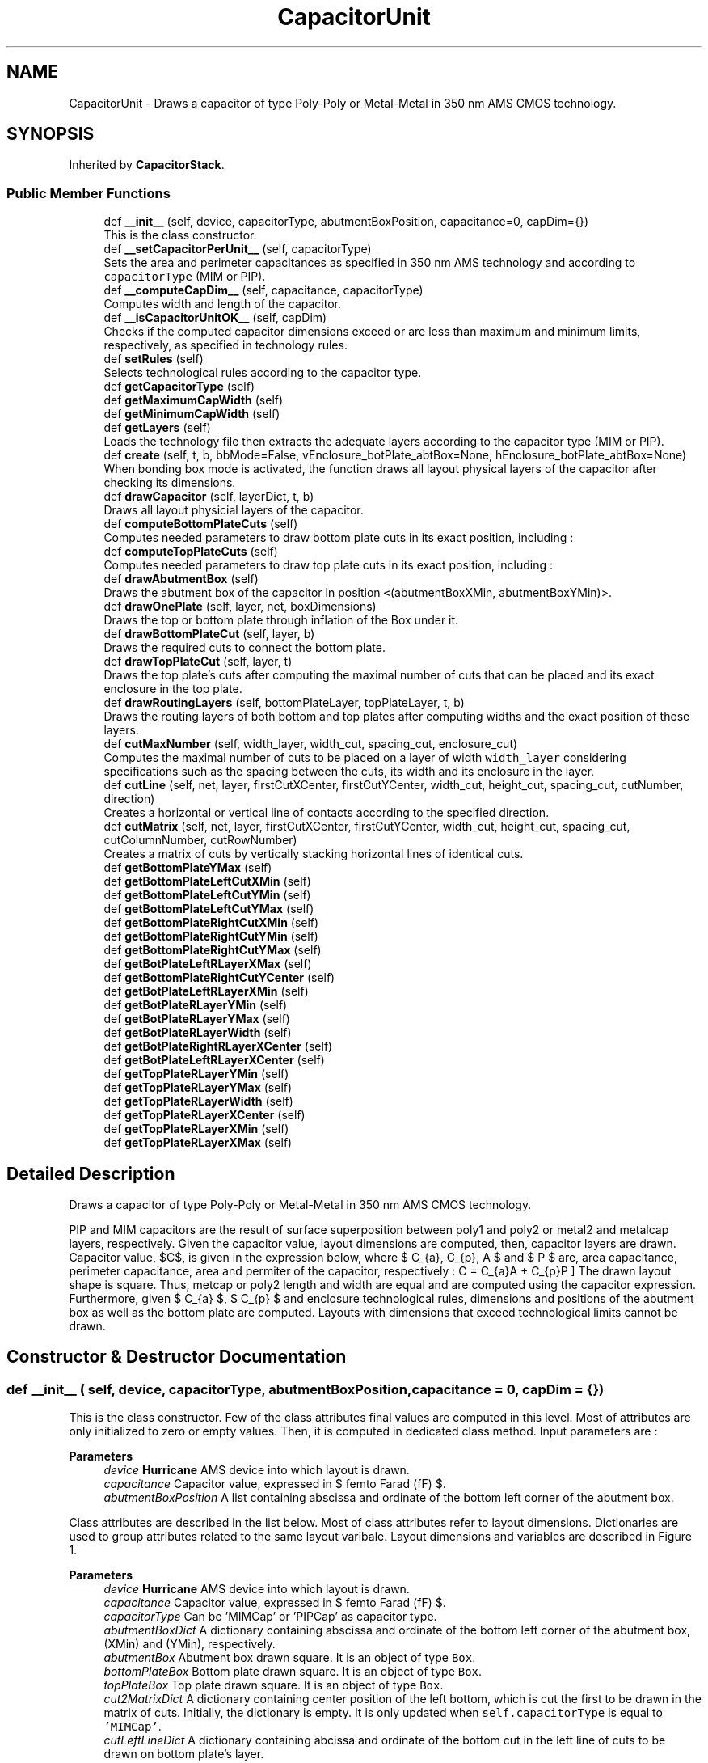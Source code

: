 .TH "CapacitorUnit" 3 "Sat Feb 17 2024" "Version 0.0.0a1" "Oroshi - Analog Devices Layout" \" -*- nroff -*-
.ad l
.nh
.SH NAME
CapacitorUnit \- Draws a capacitor of type Poly-Poly or Metal-Metal in 350 nm AMS CMOS technology\&.  

.SH SYNOPSIS
.br
.PP
.PP
Inherited by \fBCapacitorStack\fP\&.
.SS "Public Member Functions"

.in +1c
.ti -1c
.RI "def \fB__init__\fP (self, device, capacitorType, abutmentBoxPosition, capacitance=0, capDim={})"
.br
.RI "This is the class constructor\&. "
.ti -1c
.RI "def \fB__setCapacitorPerUnit__\fP (self, capacitorType)"
.br
.RI "Sets the area and perimeter capacitances as specified in 350 nm AMS technology and according to \fCcapacitorType\fP (MIM or PIP)\&. "
.ti -1c
.RI "def \fB__computeCapDim__\fP (self, capacitance, capacitorType)"
.br
.RI "Computes width and length of the capacitor\&. "
.ti -1c
.RI "def \fB__isCapacitorUnitOK__\fP (self, capDim)"
.br
.RI "Checks if the computed capacitor dimensions exceed or are less than maximum and minimum limits, respectively, as specified in technology rules\&. "
.ti -1c
.RI "def \fBsetRules\fP (self)"
.br
.RI "Selects technological rules according to the capacitor type\&. "
.ti -1c
.RI "def \fBgetCapacitorType\fP (self)"
.br
.ti -1c
.RI "def \fBgetMaximumCapWidth\fP (self)"
.br
.ti -1c
.RI "def \fBgetMinimumCapWidth\fP (self)"
.br
.ti -1c
.RI "def \fBgetLayers\fP (self)"
.br
.RI "Loads the technology file then extracts the adequate layers according to the capacitor type (MIM or PIP)\&. "
.ti -1c
.RI "def \fBcreate\fP (self, t, b, bbMode=False, vEnclosure_botPlate_abtBox=None, hEnclosure_botPlate_abtBox=None)"
.br
.RI "When bonding box mode is activated, the function draws all layout physical layers of the capacitor after checking its dimensions\&. "
.ti -1c
.RI "def \fBdrawCapacitor\fP (self, layerDict, t, b)"
.br
.RI "Draws all layout physicial layers of the capacitor\&. "
.ti -1c
.RI "def \fBcomputeBottomPlateCuts\fP (self)"
.br
.RI "Computes needed parameters to draw bottom plate cuts in its exact position, including : "
.ti -1c
.RI "def \fBcomputeTopPlateCuts\fP (self)"
.br
.RI "Computes needed parameters to draw top plate cuts in its exact position, including : "
.ti -1c
.RI "def \fBdrawAbutmentBox\fP (self)"
.br
.RI "Draws the abutment box of the capacitor in position \fC<\fP(abutmentBoxXMin, abutmentBoxYMin)>\&. "
.ti -1c
.RI "def \fBdrawOnePlate\fP (self, layer, net, boxDimensions)"
.br
.RI "Draws the top or bottom plate through inflation of the Box under it\&. "
.ti -1c
.RI "def \fBdrawBottomPlateCut\fP (self, layer, b)"
.br
.RI "Draws the required cuts to connect the bottom plate\&. "
.ti -1c
.RI "def \fBdrawTopPlateCut\fP (self, layer, t)"
.br
.RI "Draws the top plate's cuts after computing the maximal number of cuts that can be placed and its exact enclosure in the top plate\&. "
.ti -1c
.RI "def \fBdrawRoutingLayers\fP (self, bottomPlateLayer, topPlateLayer, t, b)"
.br
.RI "Draws the routing layers of both bottom and top plates after computing widths and the exact position of these layers\&. "
.ti -1c
.RI "def \fBcutMaxNumber\fP (self, width_layer, width_cut, spacing_cut, enclosure_cut)"
.br
.RI "Computes the maximal number of cuts to be placed on a layer of width \fCwidth_layer\fP considering specifications such as the spacing between the cuts, its width and its enclosure in the layer\&. "
.ti -1c
.RI "def \fBcutLine\fP (self, net, layer, firstCutXCenter, firstCutYCenter, width_cut, height_cut, spacing_cut, cutNumber, direction)"
.br
.RI "Creates a horizontal or vertical line of contacts according to the specified direction\&. "
.ti -1c
.RI "def \fBcutMatrix\fP (self, net, layer, firstCutXCenter, firstCutYCenter, width_cut, height_cut, spacing_cut, cutColumnNumber, cutRowNumber)"
.br
.RI "Creates a matrix of cuts by vertically stacking horizontal lines of identical cuts\&. "
.ti -1c
.RI "def \fBgetBottomPlateYMax\fP (self)"
.br
.ti -1c
.RI "def \fBgetBottomPlateLeftCutXMin\fP (self)"
.br
.ti -1c
.RI "def \fBgetBottomPlateLeftCutYMin\fP (self)"
.br
.ti -1c
.RI "def \fBgetBottomPlateLeftCutYMax\fP (self)"
.br
.ti -1c
.RI "def \fBgetBottomPlateRightCutXMin\fP (self)"
.br
.ti -1c
.RI "def \fBgetBottomPlateRightCutYMin\fP (self)"
.br
.ti -1c
.RI "def \fBgetBottomPlateRightCutYMax\fP (self)"
.br
.ti -1c
.RI "def \fBgetBotPlateLeftRLayerXMax\fP (self)"
.br
.ti -1c
.RI "def \fBgetBottomPlateRightCutYCenter\fP (self)"
.br
.ti -1c
.RI "def \fBgetBotPlateLeftRLayerXMin\fP (self)"
.br
.ti -1c
.RI "def \fBgetBotPlateRLayerYMin\fP (self)"
.br
.ti -1c
.RI "def \fBgetBotPlateRLayerYMax\fP (self)"
.br
.ti -1c
.RI "def \fBgetBotPlateRLayerWidth\fP (self)"
.br
.ti -1c
.RI "def \fBgetBotPlateRightRLayerXCenter\fP (self)"
.br
.ti -1c
.RI "def \fBgetBotPlateLeftRLayerXCenter\fP (self)"
.br
.ti -1c
.RI "def \fBgetTopPlateRLayerYMin\fP (self)"
.br
.ti -1c
.RI "def \fBgetTopPlateRLayerYMax\fP (self)"
.br
.ti -1c
.RI "def \fBgetTopPlateRLayerWidth\fP (self)"
.br
.ti -1c
.RI "def \fBgetTopPlateRLayerXCenter\fP (self)"
.br
.ti -1c
.RI "def \fBgetTopPlateRLayerXMin\fP (self)"
.br
.ti -1c
.RI "def \fBgetTopPlateRLayerXMax\fP (self)"
.br
.in -1c
.SH "Detailed Description"
.PP 
Draws a capacitor of type Poly-Poly or Metal-Metal in 350 nm AMS CMOS technology\&. 

PIP and MIM capacitors are the result of surface superposition between poly1 and poly2 or metal2 and metalcap layers, respectively\&. Given the capacitor value, layout dimensions are computed, then, capacitor layers are drawn\&. Capacitor value, $C$, is given in the expression below, where $ C_{a}, C_{p}, A $ and $ P $ are, area capacitance, perimeter capacitance, area and permiter of the capacitor, respectively : \[ C = C_{a}A + C_{p}P \] The drawn layout shape is square\&. Thus, metcap or poly2 length and width are equal and are computed using the capacitor expression\&. Furthermore, given $ C_{a} $, $ C_{p} $ and enclosure technological rules, dimensions and positions of the abutment box as well as the bottom plate are computed\&. Layouts with dimensions that exceed technological limits cannot be drawn\&. 
.SH "Constructor & Destructor Documentation"
.PP 
.SS "def __init__ ( self,  device,  capacitorType,  abutmentBoxPosition,  capacitance = \fC0\fP,  capDim = \fC{}\fP)"

.PP
This is the class constructor\&. Few of the class attributes final values are computed in this level\&. Most of attributes are only initialized to zero or empty values\&. Then, it is computed in dedicated class method\&. Input parameters are : 
.PP
\fBParameters\fP
.RS 4
\fIdevice\fP \fBHurricane\fP AMS device into which layout is drawn\&. 
.br
\fIcapacitance\fP Capacitor value, expressed in $ femto Farad (fF) $\&. 
.br
\fIabutmentBoxPosition\fP A list containing abscissa and ordinate of the bottom left corner of the abutment box\&.
.RE
.PP
Class attributes are described in the list below\&. Most of class attributes refer to layout dimensions\&. Dictionaries are used to group attributes related to the same layout varibale\&. Layout dimensions and variables are described in Figure 1\&.
.PP
\fBParameters\fP
.RS 4
\fIdevice\fP \fBHurricane\fP AMS device into which layout is drawn\&. 
.br
\fIcapacitance\fP Capacitor value, expressed in $ femto Farad (fF) $\&. 
.br
\fIcapacitorType\fP Can be 'MIMCap' or 'PIPCap' as capacitor type\&. 
.br
\fIabutmentBoxDict\fP A dictionary containing abscissa and ordinate of the bottom left corner of the abutment box, (XMin) and (YMin), respectively\&. 
.br
\fIabutmentBox\fP Abutment box drawn square\&. It is an object of type \fCBox\fP\&. 
.br
\fIbottomPlateBox\fP Bottom plate drawn square\&. It is an object of type \fCBox\fP\&. 
.br
\fItopPlateBox\fP Top plate drawn square\&. It is an object of type \fCBox\fP\&. 
.br
\fIcut2MatrixDict\fP A dictionary containing center position of the left bottom, which is cut the first to be drawn in the matrix of cuts\&. Initially, the dictionary is empty\&. It is only updated when \fCself\&.capacitorType\fP is equal to \fC'MIMCap'\fP\&.
.br
\fIcutLeftLineDict\fP A dictionary containing abcissa and ordinate of the bottom cut in the left line of cuts to be drawn on bottom plate's layer\&. 
.br
\fIcutRightLineDict\fP A dictionary containing abcissa and ordinate of the bottom cut in the right line of cuts to be drawn on bottom plate's layer\&. 
.br
\fItopCutLineDict\fP A dictionary containing abcissa and ordinate of the bottom cut in the right line of cuts to be drawn on top plate's layer\&. Initially, the dictionary is empty\&. It is only updated when \fCself\&.capacitorType\fP is equal to \fC'PIPCap'\fP\&.
.br
\fItopPlateRLayerDict\fP A dictionary containing position information of the top plate's routing layer\&. The dictionary includes ordinates of the layer's top and bottom extremities, \fC'XMin'\fP and \fC'YMin'\fP, respectively, the abcissa of it's center, \fC'XCenter'\fP and its width, \fC'width'\fP\&.
.br
\fIbottomPlateRLayerDict\fP A dictionary containing 
.br
\fIenclosure_botPlate_topPlate\fP Top plate's layer encolusre in bottom plate's layer\&. 
.br
\fIminheight_topPlatecut\fP Minimum height of cuts for top plate connection to other metal layer\&. 
.br
\fItopCutLineNumber\fP Maximum possible number cuts to be drawn for top plate's connection\&. 
.br
\fIbottomCutLineNumber\fP Maximum possible number cuts to be drawn for top plate's connection\&.
.RE
.PP
\fBRemark:\fP
.RS 4
Abutment box must be defined as an attribute because the position of dummy capacitor in \fCNonUnitCapacitor\fP class must be precisely defined\&. 
.RE
.PP

.PP
References CapacitorUnit\&.__computeCapacitance__(), CapacitorUnit\&.__computeCapDim__(), CapacitorUnit\&.__initCapDim__(), CapacitorStack\&.abutmentBox, CapacitorUnit\&.abutmentBox, VerticalRoutingTracks\&.abutmentBox, CapacitorUnit\&.abutmentBoxDict, CapacitorUnit\&.bottomCutLineNumber, CapacitorUnit\&.bottomPlateBox, CapacitorUnit\&.bottomPlateBoxDict, CapacitorUnit\&.bottomPlateRLayerDict, CapacitorStack\&.capacitorType, RoutMatchedCapacitor\&.capacitorType, CapacitorUnit\&.capacitorType, VerticalRoutingTracks\&.capacitorType, CapacitorUnit\&.capDim, CapacitorUnit\&.cut2MatrixDict, CapacitorUnit\&.cutLeftLineDict, CapacitorUnit\&.cutRightLineDict, CapacitorStack\&.device, CapacitorUnit\&.device, VerticalRoutingTracks\&.device, Stack\&.device, CapacitorUnit\&.enclosure_botPlate_abtBox, CapacitorUnit\&.enclosure_botPlate_topPlate, CapacitorUnit\&.minheight_topPlatecut, CapacitorUnit\&.topCutLineDict, CapacitorUnit\&.topCutLineNumber, CapacitorUnit\&.topPlateBox, CapacitorUnit\&.topPlateBoxDict, and CapacitorUnit\&.topPlateRLayerDict\&.
.SH "Member Function Documentation"
.PP 
.SS "def __setCapacitorPerUnit__ ( self,  capacitorType)"

.PP
Sets the area and perimeter capacitances as specified in 350 nm AMS technology and according to \fCcapacitorType\fP (MIM or PIP)\&. 
.PP
\fBReturns\fP
.RS 4
a list containing the area and perimeter capacitances\&. 
.RE
.PP
\fBRemarks\fP
.RS 4
An exception is raised if the entered capacitor type is unknown\&. 
.RE
.PP

.PP
Referenced by CapacitorUnit\&.__computeCapDim__()\&.
.SS "def __computeCapDim__ ( self,  capacitance,  capacitorType)"

.PP
Computes width and length of the capacitor\&. Given \fCcapacitance\fP value as well as the permiter and area capacitances, a quadratic equation is solved where the unknown parameter is the width (also equivalent to the length)\&. 
.PP
\fBReturns\fP
.RS 4
a dictionary containing width and length\&. 
.RE
.PP
\fBRemark:\fP
.RS 4
The capacitor is square\&. Thus, length and width are equal\&. 
.RE
.PP

.PP
References CapacitorUnit\&.__setCapacitorPerUnit__()\&.
.PP
Referenced by CapacitorStack\&.__init__(), CapacitorUnit\&.__init__(), and CapacitorStack\&.setRules()\&.
.SS "def __isCapacitorUnitOK__ ( self,  capDim)"

.PP
Checks if the computed capacitor dimensions exceed or are less than maximum and minimum limits, respectively, as specified in technology rules\&. 
.PP
\fBReturns\fP
.RS 4
\fCTrue\fP if all rules are respected\&. 
.RE
.PP
\fBRemark:\fP
.RS 4
Maximum poly2 layer dimensions for PIP capacitor are not specified in technology rules\&. Thus, only minimum limit condition is checked\&. 
.RE
.PP

.PP
References CapacitorStack\&.capacitorType, RoutMatchedCapacitor\&.capacitorType, CapacitorUnit\&.capacitorType, VerticalRoutingTracks\&.capacitorType, CapacitorUnit\&.getMaximumCapWidth(), and CapacitorUnit\&.getMinimumCapWidth()\&.
.PP
Referenced by CapacitorUnit\&.create(), and CapacitorStack\&.setRules()\&.
.SS "def setRules ( self)"

.PP
Selects technological rules according to the capacitor type\&. 
.PP
\fBReturns\fP
.RS 4
a dictionary with rules labels as keys and rules as values\&. Example of technology rules are :
.IP "\(bu" 2
minimum spacing between cuts or metals,
.IP "\(bu" 2
minimum width of a plate, a cut or a routing metal\&.
.IP "\(bu" 2
etc\&. Every rule takes two possible value according to the capacitor type (MIM or PIP)\&. Therefore, dictionary keys are generic and its values are specific to the capacitor type\&. 
.PP
.RE
.PP
\fBRemark:\fP
.RS 4
An exception is raised if the entered capacitor type is unknown\&. 
.RE
.PP

.PP
Reimplemented in \fBVerticalRoutingTracks\fP, \fBRoutMatchedCapacitor\fP, and \fBCapacitorStack\fP\&.
.PP
References CapacitorStack\&.capacitorType, RoutMatchedCapacitor\&.capacitorType, CapacitorUnit\&.capacitorType, VerticalRoutingTracks\&.capacitorType, CapacitorUnit\&.hpitch, CapacitorUnit\&.isVH, Stack\&.isVH, CapacitorUnit\&.METAL2Pitch, CapacitorUnit\&.metal2Width, CapacitorUnit\&.METAL3Pitch, CapacitorUnit\&.metal3Width, CapacitorUnit\&.minEnclo_botPlate_botPlateCut, CapacitorUnit\&.minEnclo_botPlateRMetal_botPlateCut, CapacitorUnit\&.minEnclo_routingTrackMetal_cut, CapacitorUnit\&.minEnclo_topPlate_topPlateCut, CapacitorUnit\&.minEnclo_topPlateRMetal_topPlateCut, CapacitorUnit\&.minheight_topPlatecut, CapacitorUnit\&.minSpacing_botPlate, CapacitorUnit\&.minSpacing_botPlateCut_topPlate, CapacitorUnit\&.minSpacingOnBotPlate_cut, CapacitorUnit\&.minSpacingOnTopPlate_cut, CapacitorUnit\&.minWidth_botPlatecut, CapacitorUnit\&.minWidth_botRMetal, CapacitorUnit\&.minWidth_routingTrackcut, CapacitorUnit\&.minWidth_topPlate, CapacitorUnit\&.minWidth_topPlatecut, CapacitorUnit\&.minWidth_topRMetal, and CapacitorUnit\&.vpitch\&.
.PP
Referenced by CapacitorStack\&.create(), CapacitorUnit\&.create(), RoutMatchedCapacitor\&.route(), and VerticalRoutingTracks\&.setRules()\&.
.SS "def getCapacitorType ( self)"

.PP
\fBReturns\fP
.RS 4
capacitor type \fC'MIMCap'\fP or \fC'PIPCap'\fP\&. 
.RE
.PP
\fBRemarks\fP
.RS 4
\fC\fBgetCapacitorType()\fP\fP is especially useful when an instance of \fC\fBCapacitorUnit\fP\fP class is called in another classes instances to identify the capacitor's type\&. 
.RE
.PP

.SS "def getMaximumCapWidth ( self)"

.PP
\fBReturns\fP
.RS 4
maximum size of capacitor's top plate\&. \fC\fBgetMaximumCapWidth()\fP\fP is called to check if capacitor dimensions are within acceptable technological limits\&. An exception is raised if the entered capacitor type is unknown\&. 
.RE
.PP
\fBRemarks\fP
.RS 4
1\&. This function is especially usefull in drawing the layout of a unity capacitor, where it is important to garantee that the capacitor size does not exeed the maximum possible value\&. It is also useful when drawing a matrix of capacitors to make sure that also the unity capacitor respects the maximal values specified\&. 
.PP
2\&. The maximum value of the poly2 size in PIP capacitor is not specified\&. Thus, it is not considered in \fC\fBgetMaximumCapWidth()\fP\fP 
.RE
.PP

.PP
References CapacitorStack\&.capacitorType, RoutMatchedCapacitor\&.capacitorType, CapacitorUnit\&.capacitorType, and VerticalRoutingTracks\&.capacitorType\&.
.PP
Referenced by CapacitorUnit\&.__isCapacitorUnitOK__()\&.
.SS "def getMinimumCapWidth ( self)"

.PP
\fBReturns\fP
.RS 4
The minimum size of the capacitor's top plate\&. An exception is raised if the entered capacitor type is unknown\&. 
.RE
.PP
\fBRemarks\fP
.RS 4
This function is especially usefull in drawing the layout of a matrix of capacitors where it is important to ensure that the unity capacitor respects the minimal values specified\&. 
.PP
An exception is raised if the entered capacitor type is unknown\&. 
.RE
.PP

.PP
References CapacitorStack\&.capacitorType, RoutMatchedCapacitor\&.capacitorType, CapacitorUnit\&.capacitorType, and VerticalRoutingTracks\&.capacitorType\&.
.PP
Referenced by CapacitorUnit\&.__isCapacitorUnitOK__()\&.
.SS "def getLayers ( self)"

.PP
Loads the technology file then extracts the adequate layers according to the capacitor type (MIM or PIP)\&. 
.PP
\fBReturns\fP
.RS 4
a dictionary containing the layer labels as attributes and its values\&. 
.RE
.PP
\fBRemarks\fP
.RS 4
An exception is raised if the entered capacitor type is unknown\&. 
.RE
.PP

.PP
References CapacitorStack\&.capacitorType, RoutMatchedCapacitor\&.capacitorType, CapacitorUnit\&.capacitorType, and VerticalRoutingTracks\&.capacitorType\&.
.PP
Referenced by CapacitorUnit\&.create()\&.
.SS "def create ( self,  t,  b,  bbMode = \fCFalse\fP,  vEnclosure_botPlate_abtBox = \fCNone\fP,  hEnclosure_botPlate_abtBox = \fCNone\fP)"

.PP
When bonding box mode is activated, the function draws all layout physical layers of the capacitor after checking its dimensions\&. All functions are excecuted in a new Update Session\&. In the contrary, only an exact estimation of layout dimensions is given\&. An error is raised when dimensions reach technological limits for MIM and PIP capacitors or when \fCbbMode\fP parameters is other than \fCTrue\fP or \fCFalse\fP\&.
.PP
\fBParameters\fP
.RS 4
\fI(\fP t , b ) nets of top and bottom plates, respectively 
.br
\fIbbMode\fP activates bonding box dimensions computing when set to \fCTrue\fP 
.RE
.PP

.PP
References CapacitorUnit\&.__isCapacitorUnitOK__(), CapacitorUnit\&.abutmentBoxDict, CapacitorUnit\&.capDim, Stack\&.computeDimensions(), RoutMatchedCapacitor\&.computeDimensions(), CapacitorUnit\&.computeDimensions(), CapacitorUnit\&.drawAbutmentBox(), CapacitorStack\&.drawAbutmentBox(), CapacitorUnit\&.drawCapacitor(), Technology\&.getLayers(), CapacitorUnit\&.getLayers(), CapacitorStack\&.setRules(), RoutMatchedCapacitor\&.setRules(), CapacitorUnit\&.setRules(), and VerticalRoutingTracks\&.setRules()\&.
.SS "def drawCapacitor ( self,  layerDict,  t,  b)"

.PP
Draws all layout physicial layers of the capacitor\&. 
.PP
\fBParameters\fP
.RS 4
\fIlayerDict\fP a dictionary containing a description of the required physical layers according to capacitor type 
.br
\fI(\fP t , b ) nets of top and bottom plates, respectively 
.RE
.PP

.PP
References CapacitorUnit\&.bottomPlateBox, CapacitorUnit\&.bottomPlateBoxDict, CapacitorUnit\&.drawBottomPlateCut(), CapacitorUnit\&.drawOnePlate(), CapacitorUnit\&.drawRoutingLayers(), CapacitorUnit\&.drawTopPlateCut(), CapacitorUnit\&.topPlateBox, and CapacitorUnit\&.topPlateBoxDict\&.
.PP
Referenced by CapacitorUnit\&.create()\&.
.SS "def computeBottomPlateCuts ( self)"

.PP
Computes needed parameters to draw bottom plate cuts in its exact position, including : 
.IP "\(bu" 2
maximum number of cuts to draw on both sides of bottom plate,
.IP "\(bu" 2
adjusted enclosure of
.IP "\(bu" 2
abcissas of the two bottom cuts on left and right sides of bottom plate,
.IP "\(bu" 2
ordinate of the same two cuts\&.
.PP
.PP
Given parameters described above, it is possible to draw the entire lines of cuts on both sides of bottom plate using \fCcutLine\fP function\&. 
.PP
References CapacitorUnit\&.bottomCutLineNumber, CapacitorUnit\&.bottomPlateBoxDict, CapacitorUnit\&.cutLeftLineDict, CapacitorUnit\&.cutMaxNumber(), CapacitorUnit\&.cutRightLineDict, CapacitorUnit\&.minEnclo_botPlate_botPlateCut, CapacitorUnit\&.minheight_topPlatecut, CapacitorUnit\&.minSpacing_botPlateCut_topPlate, CapacitorUnit\&.minSpacingOnBotPlate_cut, CapacitorUnit\&.minWidth_topPlatecut, and CapacitorUnit\&.topPlateBoxDict\&.
.PP
Referenced by CapacitorUnit\&.drawAbutmentBox()\&.
.SS "def computeTopPlateCuts ( self)"

.PP
Computes needed parameters to draw top plate cuts in its exact position, including : 
.IP "\(bu" 2
maximum number of cuts to draw on both sides of top plate,
.IP "\(bu" 2
adjusted enclosure of
.IP "\(bu" 2
abcissas of the two top cuts on left and right sides of top plate,
.IP "\(bu" 2
ordinate of the same two cuts\&.
.PP
.PP
Given parameters described above, it is possible to draw the entire lines of cuts on both sides of bottom plate using \fCcutLine\fP function\&. 
.PP
References CapacitorUnit\&.abutmentBoxDict, CapacitorUnit\&.bottomPlateBoxDict, CapacitorUnit\&.bottomPlateRLayerDict, CapacitorStack\&.capacitorType, RoutMatchedCapacitor\&.capacitorType, CapacitorUnit\&.capacitorType, VerticalRoutingTracks\&.capacitorType, CapacitorUnit\&.cut2MatrixDict, CapacitorUnit\&.cutLeftLineDict, CapacitorUnit\&.cutMaxNumber(), CapacitorUnit\&.cutRightLineDict, CapacitorUnit\&.enclosure_botPlate_topPlate, CapacitorUnit\&.hEnclosure_botPlate_abtBox, CapacitorUnit\&.minEnclo_botPlate_botPlateCut, CapacitorUnit\&.minEnclo_botPlateRMetal_botPlateCut, CapacitorUnit\&.minEnclo_routingTrackMetal_cut, CapacitorUnit\&.minEnclo_topPlate_topPlateCut, CapacitorUnit\&.minEnclo_topPlateRMetal_topPlateCut, CapacitorUnit\&.minheight_topPlatecut, CapacitorUnit\&.minSpacing_botPlate, CapacitorUnit\&.minSpacing_botPlateCut_topPlate, CapacitorUnit\&.minSpacingOnTopPlate_cut, CapacitorUnit\&.minWidth_botPlatecut, CapacitorUnit\&.minWidth_botRMetal, CapacitorUnit\&.minWidth_routingTrackcut, CapacitorUnit\&.minWidth_topPlatecut, CapacitorUnit\&.setBottomPlateAbtBoxEnclosure(), CapacitorUnit\&.topCutLineDict, CapacitorUnit\&.topCutLineNumber, CapacitorUnit\&.topPlateBoxDict, CapacitorUnit\&.topPlateRLayerDict, and CapacitorUnit\&.vEnclosure_botPlate_abtBox\&.
.PP
Referenced by CapacitorUnit\&.drawAbutmentBox()\&.
.SS "def drawAbutmentBox ( self)"

.PP
Draws the abutment box of the capacitor in position \fC<\fP(abutmentBoxXMin, abutmentBoxYMin)>\&. First, the minimum enclosure of the top plate inside the bottom plate is computed\&. Second, using this parameters as well as the capacitor dimensions, the width and height of the abutment box are computed\&. The box is finally drawn\&. 
.PP
References CapacitorStack\&.abutmentBox, CapacitorUnit\&.abutmentBox, VerticalRoutingTracks\&.abutmentBox, CapacitorUnit\&.abutmentBoxDict, CapacitorUnit\&.bottomPlateBoxDict, CapacitorStack\&.computeAbutmentBoxDimensions(), CapacitorUnit\&.computeAbutmentBoxDimensions(), CapacitorUnit\&.computeBottomPlateCuts(), CapacitorUnit\&.computeOnePlateBoxDimensions(), CapacitorUnit\&.computeRoutingLayersDimensions(), CapacitorUnit\&.computeTopPlateCuts(), CapacitorUnit\&.enclosure_botPlate_topPlate, CapacitorUnit\&.hEnclosure_botPlate_abtBox, CapacitorUnit\&.topPlateBoxDict, and CapacitorUnit\&.vEnclosure_botPlate_abtBox\&.
.PP
Referenced by CapacitorStack\&.create(), and CapacitorUnit\&.create()\&.
.SS "def drawOnePlate ( self,  layer,  net,  boxDimensions)"

.PP
Draws the top or bottom plate through inflation of the Box under it\&. These boxes are the abutment box in the case of the bottom plate and the bottom plate's box in the case of the top plate\&. This function also creates a a net for the drawn plate and sets it as external\&. 
.PP
\fBReturns\fP
.RS 4
The drawn box\&. 
.RE
.PP

.PP
Referenced by CapacitorUnit\&.drawCapacitor()\&.
.SS "def drawBottomPlateCut ( self,  layer,  b)"

.PP
Draws the required cuts to connect the bottom plate\&. First, the maximal possible number of cuts that can be drawn is computed\&. Second, using the computed number, the enclosure of this cuts in the bottom plate's layer is adjusted while the minimal enclosure is respected\&. Third, the relative positions of the cuts on both sides of the plate are computed\&. Finally, two vertical lines of cuts are drawns\&. 
.PP
\fBRemark:\fP
.RS 4
The relative positions describe the cordinates of the first bottom cut in every line of cuts\&. Then, knowing the spacing and width specifications of these cuts the rest of the line is easilly constructed\&. 
.RE
.PP

.PP
References CapacitorUnit\&.bottomCutLineNumber, CapacitorUnit\&.cutLeftLineDict, CapacitorUnit\&.cutLine(), CapacitorUnit\&.cutRightLineDict, CapacitorUnit\&.minheight_topPlatecut, CapacitorUnit\&.minSpacingOnBotPlate_cut, and CapacitorUnit\&.minWidth_botPlatecut\&.
.PP
Referenced by CapacitorUnit\&.drawCapacitor()\&.
.SS "def drawTopPlateCut ( self,  layer,  t)"

.PP
Draws the top plate's cuts after computing the maximal number of cuts that can be placed and its exact enclosure in the top plate\&. 
.PP
References CapacitorStack\&.capacitorType, RoutMatchedCapacitor\&.capacitorType, CapacitorUnit\&.capacitorType, VerticalRoutingTracks\&.capacitorType, CapacitorUnit\&.cut2MatrixDict, CapacitorUnit\&.cutLine(), CapacitorUnit\&.cutMatrix(), CapacitorUnit\&.minheight_topPlatecut, CapacitorUnit\&.minSpacingOnTopPlate_cut, CapacitorUnit\&.minWidth_topPlatecut, CapacitorUnit\&.topCutLineDict, and CapacitorUnit\&.topCutLineNumber\&.
.PP
Referenced by CapacitorUnit\&.drawCapacitor()\&.
.SS "def drawRoutingLayers ( self,  bottomPlateLayer,  topPlateLayer,  t,  b)"

.PP
Draws the routing layers of both bottom and top plates after computing widths and the exact position of these layers\&. Also computes positions if rlayers that are crucial for routing\&. 
.PP
References CapacitorUnit\&.bottomPlateRLayerDict, CapacitorUnit\&.cutLeftLineDict, CapacitorUnit\&.cutRightLineDict, and CapacitorUnit\&.topPlateRLayerDict\&.
.PP
Referenced by CapacitorUnit\&.drawCapacitor()\&.
.SS "def cutMaxNumber ( self,  width_layer,  width_cut,  spacing_cut,  enclosure_cut)"

.PP
Computes the maximal number of cuts to be placed on a layer of width \fCwidth_layer\fP considering specifications such as the spacing between the cuts, its width and its enclosure in the layer\&. 
.PP
Referenced by CapacitorUnit\&.computeBottomPlateCuts(), and CapacitorUnit\&.computeTopPlateCuts()\&.
.SS "def cutLine ( self,  net,  layer,  firstCutXCenter,  firstCutYCenter,  width_cut,  height_cut,  spacing_cut,  cutNumber,  direction)"

.PP
Creates a horizontal or vertical line of contacts according to the specified direction\&. 
.PP
Referenced by CapacitorUnit\&.cutMatrix(), CapacitorUnit\&.drawBottomPlateCut(), and CapacitorUnit\&.drawTopPlateCut()\&.
.SS "def cutMatrix ( self,  net,  layer,  firstCutXCenter,  firstCutYCenter,  width_cut,  height_cut,  spacing_cut,  cutColumnNumber,  cutRowNumber)"

.PP
Creates a matrix of cuts by vertically stacking horizontal lines of identical cuts\&. 
.PP
\fBParameters\fP
.RS 4
\fInet\fP net to which the cuts belong 
.br
\fIlayer\fP cuts physical layer 
.br
\fIfirstCutXCenter\fP center's abcissa of the bottom left cut ( that is the first cut to be drawn in the matrix ) 
.br
\fIfirstCutYCenter\fP center's abcissa of the bottom left cut 
.br
\fI(width_cut,height_cut,spacing_cut)\fP cuts dimenions 
.br
\fI(cutColumnNumber,cutRowNumber)\fP matrix dimensions
.RE
.PP
\fBRemarks\fP
.RS 4
The matrix can have any dimensions zero or negative one\&. 
.RE
.PP

.PP
References CapacitorUnit\&.cutLine()\&.
.PP
Referenced by CapacitorUnit\&.drawTopPlateCut()\&.
.SS "def getBottomPlateYMax ( self)"

.PP
\fBReturns\fP
.RS 4
the ordinate of the bottom plate's highest end-point ( that is equivalent to \fCdySource\fP of the bottom plate's box ) \&. 
.RE
.PP

.PP
References CapacitorUnit\&.bottomPlateBoxDict\&.
.SS "def getBottomPlateLeftCutXMin ( self)"

.PP
\fBReturns\fP
.RS 4
the abcissa of the bottom plate's left line of cuts\&. 
.RE
.PP

.PP
Referenced by CapacitorStack\&.drawBottomPlatesRLayers(), and RoutMatchedCapacitor\&.drawCuts_vRoutingTrack_hRoutingTrack()\&.
.SS "def getBottomPlateLeftCutYMin ( self)"

.PP
\fBReturns\fP
.RS 4
the ordinate of the first ( or bottom) cut in the left line of cuts on the bottom plate\&. 
.RE
.PP

.SS "def getBottomPlateLeftCutYMax ( self)"

.PP
\fBReturns\fP
.RS 4
the ordinate of the highest cut of the bottom plate's left line of cuts\&. 
.RE
.PP

.PP
References CapacitorUnit\&.bottomCutLineNumber, CapacitorUnit\&.minSpacingOnBotPlate_cut, and CapacitorUnit\&.minWidth_botPlatecut\&.
.SS "def getBottomPlateRightCutXMin ( self)"

.PP
\fBReturns\fP
.RS 4
the absissa of the bottom plate's right line of cuts\&. 
.RE
.PP

.PP
Referenced by CapacitorStack\&.drawBottomPlatesRLayers(), and RoutMatchedCapacitor\&.drawCuts_vRoutingTrack_hRoutingTrack()\&.
.SS "def getBottomPlateRightCutYMin ( self)"

.PP
\fBReturns\fP
.RS 4
the ordinate of the first ( or bottom) cut in the right line of cuts on the bottom plate\&. 
.RE
.PP

.PP
Referenced by RoutMatchedCapacitor\&.computeHRLayerYCenter(), and CapacitorUnit\&.getBottomPlateRightCutYCenter()\&.
.SS "def getBottomPlateRightCutYMax ( self)"

.PP
\fBReturns\fP
.RS 4
the ordinate of the highest ( or top) cut in the right line of cuts on the bottom plate\&. 
.RE
.PP

.PP
References CapacitorUnit\&.bottomCutLineNumber, CapacitorUnit\&.minSpacingOnBotPlate_cut, and CapacitorUnit\&.minWidth_botPlatecut\&.
.PP
Referenced by RoutMatchedCapacitor\&.computeHRLayerYCenter(), and CapacitorUnit\&.getBottomPlateRightCutYCenter()\&.
.SS "def getBotPlateLeftRLayerXMax ( self)"

.PP
\fBReturns\fP
.RS 4
the center's ordinate of the bottom plate's left cut (the cut that is the first one in the line)\&. 
.RE
.PP

.PP
Referenced by CapacitorStack\&.drawBottomPlatesRLayers()\&.
.SS "def getBottomPlateRightCutYCenter ( self)"

.PP
\fBReturns\fP
.RS 4
the position of the bottom plate's right cuts on the horitontal axis (also applicable to left cuts)\&. 
.RE
.PP

.PP
References CapacitorUnit\&.getBottomPlateRightCutYMax(), and CapacitorUnit\&.getBottomPlateRightCutYMin()\&.
.SS "def getBotPlateLeftRLayerXMin ( self)"

.PP
\fBReturns\fP
.RS 4
the position of the bottom plate's left cuts on the horitontal axis\&. 
.RE
.PP

.SS "def getBotPlateRLayerYMin ( self)"

.PP
\fBReturns\fP
.RS 4
the position of bottom plate's left cuts on the horitontal axis\&. 
.RE
.PP

.PP
Referenced by RoutMatchedCapacitor\&.route()\&.
.SS "def getBotPlateRLayerYMax ( self)"

.PP
\fBReturns\fP
.RS 4
the position of bottom plate's left cuts on the horitontal axis\&. 
.RE
.PP

.PP
Referenced by CapacitorStack\&.drawBottomPlatesRLayers()\&.
.SS "def getBotPlateRLayerWidth ( self)"

.PP
\fBReturns\fP
.RS 4
the position of bottom plate's left cuts on the horitontal axis\&. 
.RE
.PP

.PP
Referenced by CapacitorStack\&.drawBottomPlatesRLayers(), RoutMatchedCapacitor\&.drawCuts_vRoutingTrack_hRoutingTrack(), and RoutMatchedCapacitor\&.route()\&.
.SS "def getBotPlateRightRLayerXCenter ( self)"

.PP
\fBReturns\fP
.RS 4
the position of bottom plate's left cuts on the horitontal axis\&. 
.RE
.PP

.PP
Referenced by RoutMatchedCapacitor\&.route()\&.
.SS "def getBotPlateLeftRLayerXCenter ( self)"

.PP
\fBReturns\fP
.RS 4
the position of bottom plate's left cuts on the horitontal axis\&. 
.RE
.PP

.PP
Referenced by RoutMatchedCapacitor\&.route()\&.
.SS "def getTopPlateRLayerYMin ( self)"

.PP
\fBReturns\fP
.RS 4
the ordinate of the bottom end points of the top plate routing layer\&. 
.RE
.PP

.PP
Referenced by CapacitorStack\&.drawTopPlatesRLayers(), and RoutMatchedCapacitor\&.route()\&.
.SS "def getTopPlateRLayerYMax ( self)"

.PP
\fBReturns\fP
.RS 4
the ordinate of the higher end points of the top plate routing layer\&. 
.RE
.PP

.PP
Referenced by CapacitorStack\&.drawTopPlatesRLayers()\&.
.SS "def getTopPlateRLayerWidth ( self)"

.PP
\fBReturns\fP
.RS 4
the width of top plate's routing layer\&. 
.RE
.PP

.PP
Referenced by RoutMatchedCapacitor\&.drawCuts_vRoutingTrack_hRoutingTrack(), CapacitorStack\&.drawTopPlatesRLayers(), and RoutMatchedCapacitor\&.route()\&.
.SS "def getTopPlateRLayerXCenter ( self)"

.PP
\fBReturns\fP
.RS 4
the center's abcissa of the bottom plate routing layer\&. 
.RE
.PP

.PP
Referenced by CapacitorStack\&.drawTopPlatesRLayers()\&.
.SS "def getTopPlateRLayerXMin ( self)"

.PP
\fBReturns\fP
.RS 4
the origin (bottom-left end point) abcissa of the top plate routing layers\&. 
.RE
.PP

.PP
References CapacitorUnit\&.topPlateRLayerDict\&.
.PP
Referenced by RoutMatchedCapacitor\&.__computeConnections__(), and RoutMatchedCapacitor\&.drawCuts_vRoutingTrack_hRoutingTrack()\&.
.SS "def getTopPlateRLayerXMax ( self)"

.PP
\fBReturns\fP
.RS 4
the abscissa of the bottom-right end-point of the top plate routing layer\&. 
.RE
.PP

.PP
References CapacitorUnit\&.topPlateRLayerDict\&.

.SH "Author"
.PP 
Generated automatically by Doxygen for Oroshi - Analog Devices Layout from the source code\&.
